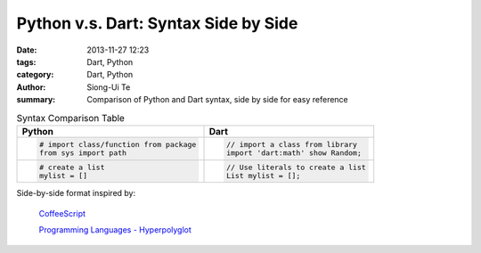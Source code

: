 Python v.s. Dart: Syntax Side by Side
##########################################################################

:date: 2013-11-27 12:23
:tags: Dart, Python
:category: Dart, Python
:author: Siong-Ui Te
:summary: Comparison of Python and Dart syntax, side by side for easy reference


.. list-table:: Syntax Comparison Table
   :header-rows: 1
   :class: table-syntax-diff

   * - Python
     - Dart

   * - .. code-block:: python

         # import class/function from package
         from sys import path

     - .. code-block:: dart

         // import a class from library
         import 'dart:math' show Random;

   * - .. code-block:: python

         # create a list
         mylist = []

     - .. code-block:: dart

         // Use literals to create a list
         List mylist = [];


Side-by-side format inspired by:

  `CoffeeScript <http://coffeescript.org/>`_

  `Programming Languages - Hyperpolyglot <http://hyperpolyglot.org/>`_

